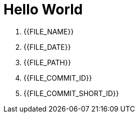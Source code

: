 = Hello World

. {{FILE_NAME}}
. {{FILE_DATE}}
. {{FILE_PATH}}
. {{FILE_COMMIT_ID}}
. {{FILE_COMMIT_SHORT_ID}}
